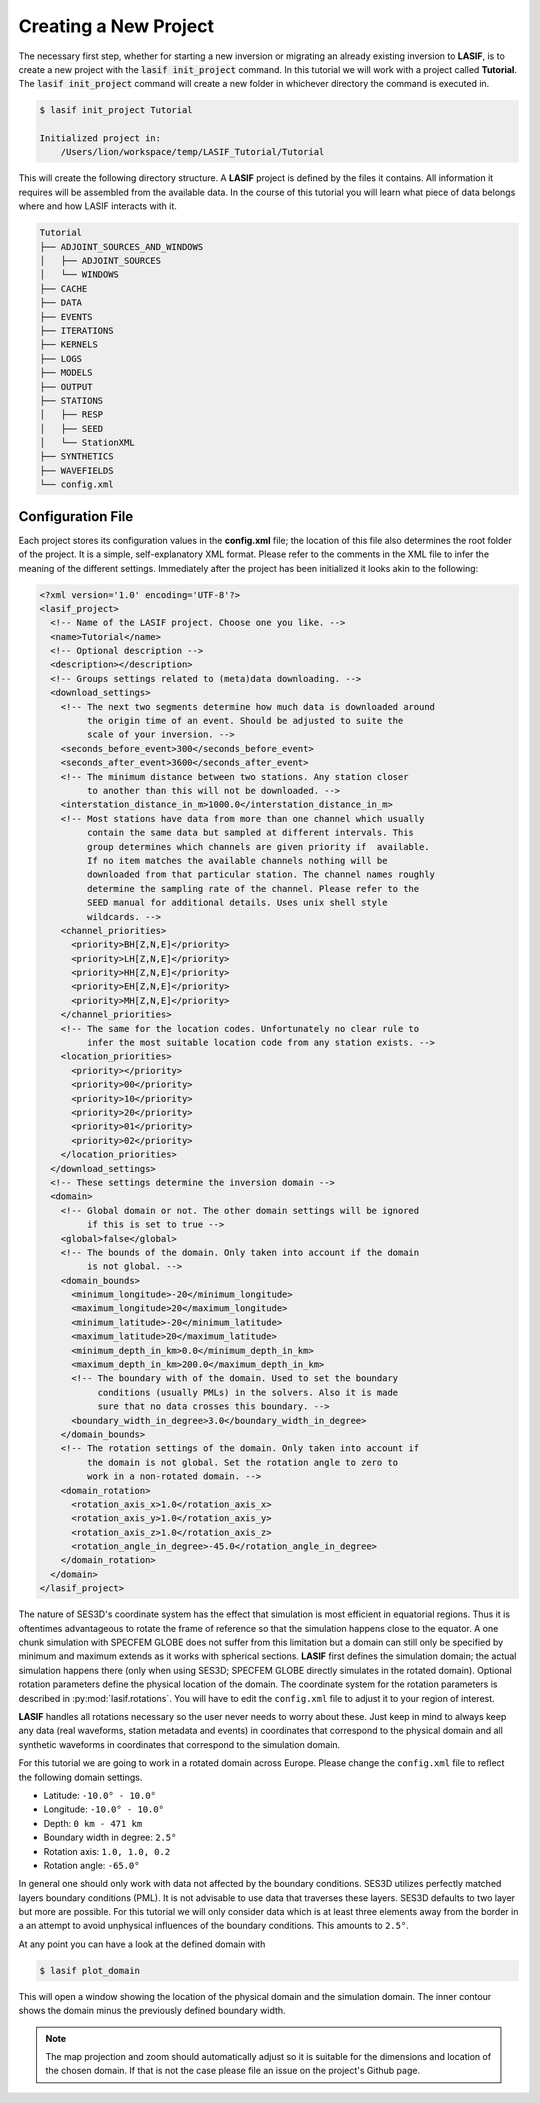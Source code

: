 Creating a New Project
----------------------

The necessary first step, whether for starting a new inversion or migrating an
already existing inversion to **LASIF**, is to create a new project with the
:code:`lasif init_project` command. In this  tutorial we will work with a
project called **Tutorial**. The :code:`lasif init_project` command will
create a  new folder in whichever directory the command is executed in.

.. code-block:: bash

    $ lasif init_project Tutorial

    Initialized project in:
        /Users/lion/workspace/temp/LASIF_Tutorial/Tutorial

This will create the following directory structure. A **LASIF** project is
defined by the files it contains. All information it requires will be
assembled from the available data. In the course of this tutorial you will
learn what piece of data belongs where and how LASIF interacts with it.

.. code-block:: none

    Tutorial
    ├── ADJOINT_SOURCES_AND_WINDOWS
    │   ├── ADJOINT_SOURCES
    │   └── WINDOWS
    ├── CACHE
    ├── DATA
    ├── EVENTS
    ├── ITERATIONS
    ├── KERNELS
    ├── LOGS
    ├── MODELS
    ├── OUTPUT
    ├── STATIONS
    │   ├── RESP
    │   ├── SEED
    │   └── StationXML
    ├── SYNTHETICS
    ├── WAVEFIELDS
    └── config.xml

Configuration File
^^^^^^^^^^^^^^^^^^

Each project stores its configuration values in the **config.xml** file; the
location of this file also determines the root folder of the project. It is
a simple, self-explanatory XML format. Please refer to the comments in the
XML file to infer the meaning of the different settings. Immediately after the
project has been initialized it looks akin to the following:

.. code-block:: xml

    <?xml version='1.0' encoding='UTF-8'?>
    <lasif_project>
      <!-- Name of the LASIF project. Choose one you like. -->
      <name>Tutorial</name>
      <!-- Optional description -->
      <description></description>
      <!-- Groups settings related to (meta)data downloading. -->
      <download_settings>
        <!-- The next two segments determine how much data is downloaded around
             the origin time of an event. Should be adjusted to suite the
             scale of your inversion. -->
        <seconds_before_event>300</seconds_before_event>
        <seconds_after_event>3600</seconds_after_event>
        <!-- The minimum distance between two stations. Any station closer
             to another than this will not be downloaded. -->
        <interstation_distance_in_m>1000.0</interstation_distance_in_m>
        <!-- Most stations have data from more than one channel which usually
             contain the same data but sampled at different intervals. This
             group determines which channels are given priority if  available.
             If no item matches the available channels nothing will be
             downloaded from that particular station. The channel names roughly
             determine the sampling rate of the channel. Please refer to the
             SEED manual for additional details. Uses unix shell style
             wildcards. -->
        <channel_priorities>
          <priority>BH[Z,N,E]</priority>
          <priority>LH[Z,N,E]</priority>
          <priority>HH[Z,N,E]</priority>
          <priority>EH[Z,N,E]</priority>
          <priority>MH[Z,N,E]</priority>
        </channel_priorities>
        <!-- The same for the location codes. Unfortunately no clear rule to
             infer the most suitable location code from any station exists. -->
        <location_priorities>
          <priority></priority>
          <priority>00</priority>
          <priority>10</priority>
          <priority>20</priority>
          <priority>01</priority>
          <priority>02</priority>
        </location_priorities>
      </download_settings>
      <!-- These settings determine the inversion domain -->
      <domain>
        <!-- Global domain or not. The other domain settings will be ignored
             if this is set to true -->
        <global>false</global>
        <!-- The bounds of the domain. Only taken into account if the domain
             is not global. -->
        <domain_bounds>
          <minimum_longitude>-20</minimum_longitude>
          <maximum_longitude>20</maximum_longitude>
          <minimum_latitude>-20</minimum_latitude>
          <maximum_latitude>20</maximum_latitude>
          <minimum_depth_in_km>0.0</minimum_depth_in_km>
          <maximum_depth_in_km>200.0</maximum_depth_in_km>
          <!-- The boundary with of the domain. Used to set the boundary
               conditions (usually PMLs) in the solvers. Also it is made
               sure that no data crosses this boundary. -->
          <boundary_width_in_degree>3.0</boundary_width_in_degree>
        </domain_bounds>
        <!-- The rotation settings of the domain. Only taken into account if
             the domain is not global. Set the rotation angle to zero to
             work in a non-rotated domain. -->
        <domain_rotation>
          <rotation_axis_x>1.0</rotation_axis_x>
          <rotation_axis_y>1.0</rotation_axis_y>
          <rotation_axis_z>1.0</rotation_axis_z>
          <rotation_angle_in_degree>-45.0</rotation_angle_in_degree>
        </domain_rotation>
      </domain>
    </lasif_project>

The nature of SES3D's coordinate system has the effect that simulation is most
efficient in equatorial regions. Thus it is oftentimes  advantageous to rotate
the frame of reference so that the simulation happens close to the equator.
A one chunk simulation with SPECFEM GLOBE does not suffer from this limitation
but a domain can still only be specified by minimum and maximum extends as it
works with spherical sections.
**LASIF** first defines the simulation domain; the actual simulation happens
there (only when using SES3D; SPECFEM GLOBE directly simulates in the
rotated domain). Optional rotation parameters define the physical location of
the domain. The coordinate system for the rotation parameters is described in
:py:mod:`lasif.rotations`.  You will have to edit the ``config.xml`` file to
adjust it to your region of interest.

**LASIF** handles all rotations necessary so the user never needs to worry
about these. Just keep in mind to always keep any data (real waveforms, station
metadata and events) in coordinates that correspond to the physical domain and
all synthetic waveforms in coordinates that correspond to the simulation
domain.

For this tutorial we are going to work in a rotated domain across Europe.
Please change the ``config.xml`` file to reflect the following domain
settings.

* Latitude: ``-10.0° - 10.0°``
* Longitude: ``-10.0° - 10.0°``
* Depth: ``0 km - 471 km``
* Boundary width in degree: ``2.5°``
* Rotation axis: ``1.0, 1.0, 0.2``
* Rotation angle: ``-65.0°``

In general one should only work with data not affected by the boundary
conditions. SES3D utilizes perfectly matched layers boundary conditions (PML).
It is not advisable to use data that traverses these layers. SES3D defaults
to two layer but more are possible. For this tutorial we will only consider
data which is at least three elements away from the border in a an attempt
to avoid unphysical influences of the boundary conditions. This amounts to
``2.5°``.

At any point you can have a look at the defined domain with

.. code-block:: bash

    $ lasif plot_domain

This will open a window showing the location of the physical domain and the
simulation domain. The inner contour shows the domain minus the previously
defined boundary width.

.. plot::

    import lasif.visualization
    lasif.visualization.plot_domain(-10.0, 10.0, -10.0, 10.0, 2.5,
        rotation_axis=[1.0, 1.0, 0.2], rotation_angle_in_degree=-65.0,
        plot_simulation_domain=True, zoom=True)

.. note::

    The map projection and zoom should automatically adjust so it is suitable
    for the dimensions and location of the chosen domain. If that is not the
    case please file an issue on the project's Github page.
